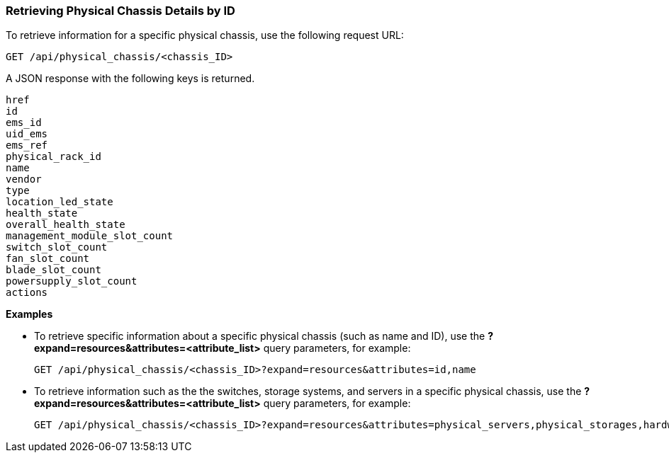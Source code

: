 === Retrieving Physical Chassis Details by ID

To retrieve information for a specific physical chassis, use the following request URL:
----------------------------------------------------------------
GET /api/physical_chassis/<chassis_ID>
----------------------------------------------------------------

A JSON response with the following keys is returned.
----------------------
href
id
ems_id
uid_ems
ems_ref
physical_rack_id
name
vendor
type
location_led_state
health_state
overall_health_state
management_module_slot_count
switch_slot_count
fan_slot_count
blade_slot_count
powersupply_slot_count
actions
----------------------

*Examples*

* To retrieve specific information about a specific physical chassis (such as name and ID), use the *?expand=resources&attributes=<attribute_list>* query parameters, for example:
+
---------------------------------------------------------------------------------------
GET /api/physical_chassis/<chassis_ID>?expand=resources&attributes=id,name
---------------------------------------------------------------------------------------
* To retrieve information such as the the switches, storage systems, and servers in a specific physical chassis, use the *?expand=resources&attributes=<attribute_list>* query parameters, for example:
+
---------------------------------------------------------------------------------------
GET /api/physical_chassis/<chassis_ID>?expand=resources&attributes=physical_servers,physical_storages,hardware.connected_physical_switches
---------------------------------------------------------------------------------------

